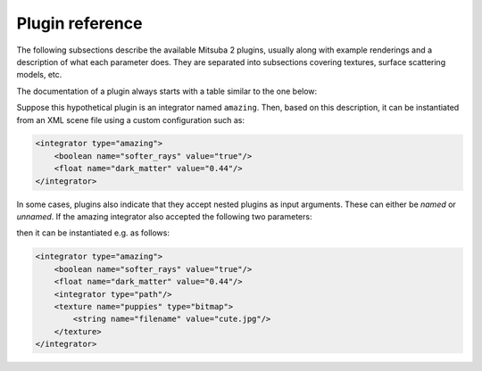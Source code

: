 .. _plugins:

Plugin reference
================

The following subsections describe the available Mitsuba 2 plugins, usually along with example
renderings and a description of what each parameter does. They are separated into subsections
covering textures, surface scattering models, etc.

The documentation of a plugin always starts with a table similar to the one below:

.. pluginparameters::

 * - soft_rays
   - |bool|
   - Try not to damage objects in the scene by shooting softer rays (Default: false)
 * - dark_matter
   - |float|
   - Controls the proportionate amount of dark matter present in the scene. (Default: 0.42)
 * - (Nested plugin)
   - :paramtype:`integrator`
   - A nested integrator which does the actual hard work

Suppose this hypothetical plugin is an integrator named ``amazing``. Then, based on this
description, it can be instantiated from an XML scene file using a custom configuration such as:

.. code-block:: xml

    <integrator type="amazing">
        <boolean name="softer_rays" value="true"/>
        <float name="dark_matter" value="0.44"/>
    </integrator>

In some cases, plugins also indicate that they accept nested plugins as input arguments. These can
either be *named* or *unnamed*. If the amazing integrator also accepted the following two parameters:

.. pluginparameters::


 * - (Nested plugin)
   - :paramtype:`integrator`
   - A nested integrator which does the actual hard work
 * - puppies
   - :paramtype:`texture`
   - This must be used to supply a cute picture of puppies

then it can be instantiated e.g. as follows:

.. code-block:: xml

    <integrator type="amazing">
        <boolean name="softer_rays" value="true"/>
        <float name="dark_matter" value="0.44"/>
        <integrator type="path"/>
        <texture name="puppies" type="bitmap">
            <string name="filename" value="cute.jpg"/>
        </texture>
    </integrator>